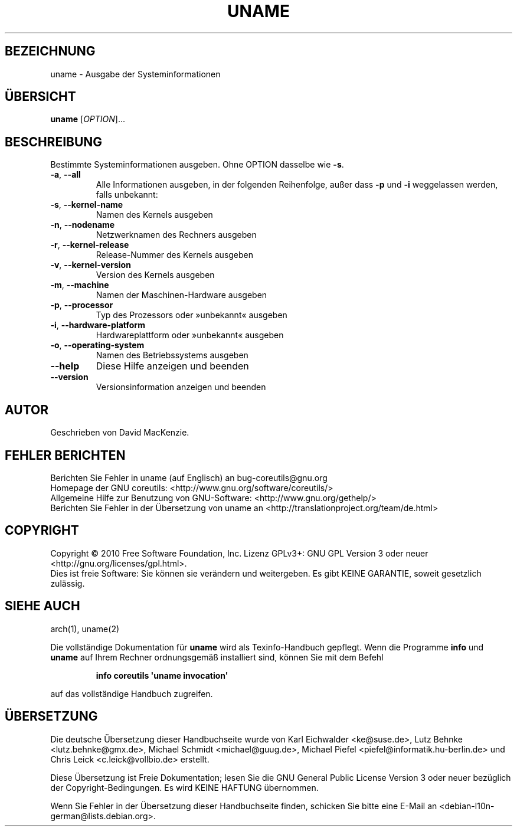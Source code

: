 .\" DO NOT MODIFY THIS FILE!  It was generated by help2man 1.35.
.\"*******************************************************************
.\"
.\" This file was generated with po4a. Translate the source file.
.\"
.\"*******************************************************************
.TH UNAME 1 "April 2010" "GNU coreutils 8.5" "Dienstprogramme für Benutzer"
.SH BEZEICHNUNG
uname \- Ausgabe der Systeminformationen
.SH ÜBERSICHT
\fBuname\fP [\fIOPTION\fP]...
.SH BESCHREIBUNG
.\" Add any additional description here
.PP
Bestimmte Systeminformationen ausgeben. Ohne OPTION dasselbe wie \fB\-s\fP.
.TP 
\fB\-a\fP, \fB\-\-all\fP
Alle Informationen ausgeben, in der folgenden Reihenfolge, außer dass \fB\-p\fP
und \fB\-i\fP weggelassen werden, falls unbekannt:
.TP 
\fB\-s\fP, \fB\-\-kernel\-name\fP
Namen des Kernels ausgeben
.TP 
\fB\-n\fP, \fB\-\-nodename\fP
Netzwerknamen des Rechners ausgeben
.TP 
\fB\-r\fP, \fB\-\-kernel\-release\fP
Release‐Nummer des Kernels ausgeben
.TP 
\fB\-v\fP, \fB\-\-kernel\-version\fP
Version des Kernels ausgeben
.TP 
\fB\-m\fP, \fB\-\-machine\fP
Namen der Maschinen\-Hardware ausgeben
.TP 
\fB\-p\fP, \fB\-\-processor\fP
Typ des Prozessors oder »unbekannt« ausgeben
.TP 
\fB\-i\fP, \fB\-\-hardware\-platform\fP
Hardwareplattform oder »unbekannt« ausgeben
.TP 
\fB\-o\fP, \fB\-\-operating\-system\fP
Namen des Betriebssystems ausgeben
.TP 
\fB\-\-help\fP
Diese Hilfe anzeigen und beenden
.TP 
\fB\-\-version\fP
Versionsinformation anzeigen und beenden
.SH AUTOR
Geschrieben von David MacKenzie.
.SH "FEHLER BERICHTEN"
Berichten Sie Fehler in uname (auf Englisch) an bug\-coreutils@gnu.org
.br
Homepage der GNU coreutils: <http://www.gnu.org/software/coreutils/>
.br
Allgemeine Hilfe zur Benutzung von GNU\-Software:
<http://www.gnu.org/gethelp/>
.br
Berichten Sie Fehler in der Übersetzung von uname an
<http://translationproject.org/team/de.html>
.SH COPYRIGHT
Copyright \(co 2010 Free Software Foundation, Inc. Lizenz GPLv3+: GNU GPL
Version 3 oder neuer <http://gnu.org/licenses/gpl.html>.
.br
Dies ist freie Software: Sie können sie verändern und weitergeben. Es gibt
KEINE GARANTIE, soweit gesetzlich zulässig.
.SH "SIEHE AUCH"
arch(1), uname(2)
.PP
Die vollständige Dokumentation für \fBuname\fP wird als Texinfo\-Handbuch
gepflegt. Wenn die Programme \fBinfo\fP und \fBuname\fP auf Ihrem Rechner
ordnungsgemäß installiert sind, können Sie mit dem Befehl
.IP
\fBinfo coreutils \(aquname invocation\(aq\fP
.PP
auf das vollständige Handbuch zugreifen.

.SH ÜBERSETZUNG
Die deutsche Übersetzung dieser Handbuchseite wurde von
Karl Eichwalder <ke@suse.de>,
Lutz Behnke <lutz.behnke@gmx.de>,
Michael Schmidt <michael@guug.de>,
Michael Piefel <piefel@informatik.hu-berlin.de>
und
Chris Leick <c.leick@vollbio.de>
erstellt.

Diese Übersetzung ist Freie Dokumentation; lesen Sie die
GNU General Public License Version 3 oder neuer bezüglich der
Copyright-Bedingungen. Es wird KEINE HAFTUNG übernommen.

Wenn Sie Fehler in der Übersetzung dieser Handbuchseite finden,
schicken Sie bitte eine E-Mail an <debian-l10n-german@lists.debian.org>.
